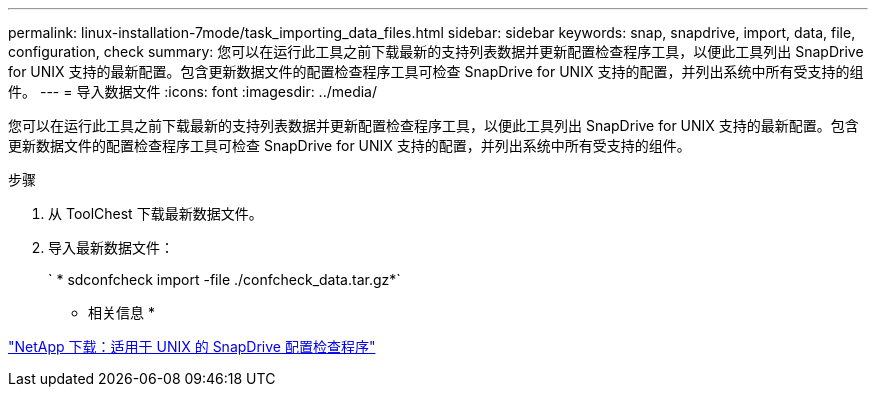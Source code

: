 ---
permalink: linux-installation-7mode/task_importing_data_files.html 
sidebar: sidebar 
keywords: snap, snapdrive, import, data, file, configuration, check 
summary: 您可以在运行此工具之前下载最新的支持列表数据并更新配置检查程序工具，以便此工具列出 SnapDrive for UNIX 支持的最新配置。包含更新数据文件的配置检查程序工具可检查 SnapDrive for UNIX 支持的配置，并列出系统中所有受支持的组件。 
---
= 导入数据文件
:icons: font
:imagesdir: ../media/


[role="lead"]
您可以在运行此工具之前下载最新的支持列表数据并更新配置检查程序工具，以便此工具列出 SnapDrive for UNIX 支持的最新配置。包含更新数据文件的配置检查程序工具可检查 SnapDrive for UNIX 支持的配置，并列出系统中所有受支持的组件。

.步骤
. 从 ToolChest 下载最新数据文件。
. 导入最新数据文件：
+
` * sdconfcheck import -file ./confcheck_data.tar.gz*`



* 相关信息 *

http://mysupport.netapp.com/NOW/download/tools/snapdrive_config_checker_unix/["NetApp 下载：适用于 UNIX 的 SnapDrive 配置检查程序"]
